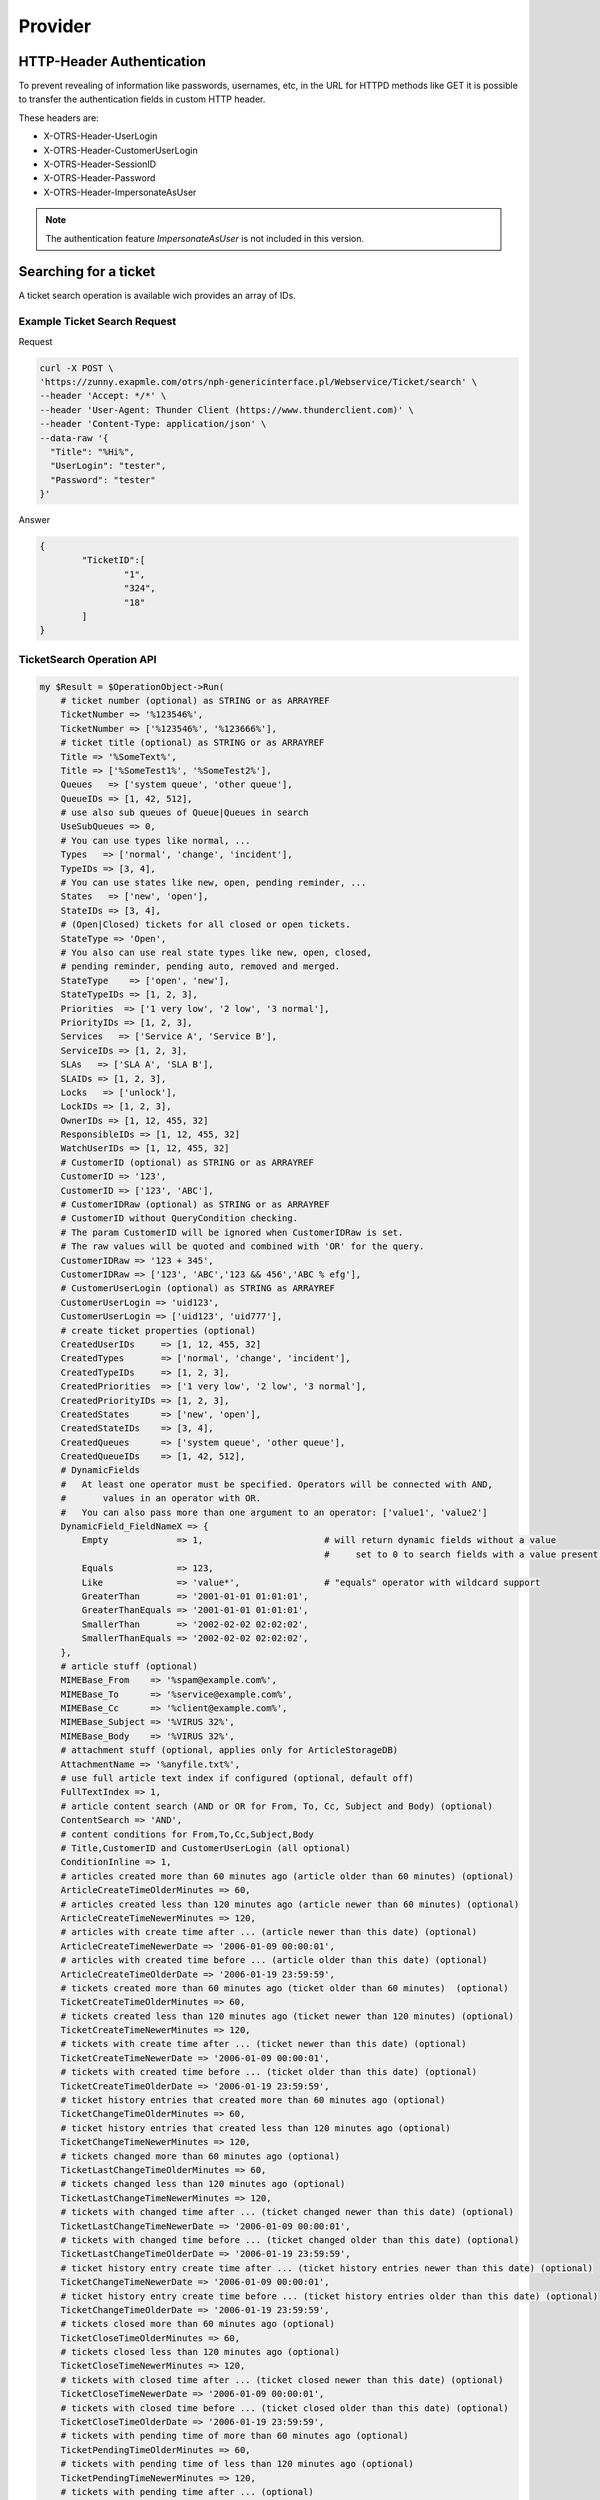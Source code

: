 Provider
########
.. _PageNavigation admin_webservices_provider_index:

HTTP-Header Authentication 
**************************

To prevent revealing of information like passwords, usernames, etc, in the URL for HTTPD methods like GET it is possible to transfer the authentication fields in custom HTTP header. 

These headers are:

- X-OTRS-Header-UserLogin
- X-OTRS-Header-CustomerUserLogin
- X-OTRS-Header-SessionID
- X-OTRS-Header-Password
- X-OTRS-Header-ImpersonateAsUser


.. note:: The authentication feature `ImpersonateAsUser` is not included in this version.


Searching for a ticket
**********************

A ticket search operation is available wich provides an array of IDs.

Example Ticket Search Request
=============================

Request

.. code-block:: none

	curl -X POST \
	'https://zunny.exapmle.com/otrs/nph-genericinterface.pl/Webservice/Ticket/search' \
        --header 'Accept: */*' \
        --header 'User-Agent: Thunder Client (https://www.thunderclient.com)' \
        --header 'Content-Type: application/json' \
        --data-raw '{
          "Title": "%Hi%",
          "UserLogin": "tester",
          "Password": "tester"
        }'

Answer

.. code-block:: none

	{
		"TicketID":[
			"1",
			"324",
			"18"
		]
	}


TicketSearch Operation API
===========================

.. code-block:: none

    my $Result = $OperationObject->Run(
        # ticket number (optional) as STRING or as ARRAYREF
        TicketNumber => '%123546%',
        TicketNumber => ['%123546%', '%123666%'],
        # ticket title (optional) as STRING or as ARRAYREF
        Title => '%SomeText%',
        Title => ['%SomeTest1%', '%SomeTest2%'],
        Queues   => ['system queue', 'other queue'],
        QueueIDs => [1, 42, 512],
        # use also sub queues of Queue|Queues in search
        UseSubQueues => 0,
        # You can use types like normal, ...
        Types   => ['normal', 'change', 'incident'],
        TypeIDs => [3, 4],
        # You can use states like new, open, pending reminder, ...
        States   => ['new', 'open'],
        StateIDs => [3, 4],
        # (Open|Closed) tickets for all closed or open tickets.
        StateType => 'Open',
        # You also can use real state types like new, open, closed,
        # pending reminder, pending auto, removed and merged.
        StateType    => ['open', 'new'],
        StateTypeIDs => [1, 2, 3],
        Priorities  => ['1 very low', '2 low', '3 normal'],
        PriorityIDs => [1, 2, 3],
        Services   => ['Service A', 'Service B'],
        ServiceIDs => [1, 2, 3],
        SLAs   => ['SLA A', 'SLA B'],
        SLAIDs => [1, 2, 3],
        Locks   => ['unlock'],
        LockIDs => [1, 2, 3],
        OwnerIDs => [1, 12, 455, 32]
        ResponsibleIDs => [1, 12, 455, 32]
        WatchUserIDs => [1, 12, 455, 32]
        # CustomerID (optional) as STRING or as ARRAYREF
        CustomerID => '123',
        CustomerID => ['123', 'ABC'],
        # CustomerIDRaw (optional) as STRING or as ARRAYREF
        # CustomerID without QueryCondition checking.
        # The param CustomerID will be ignored when CustomerIDRaw is set.
        # The raw values will be quoted and combined with 'OR' for the query.
        CustomerIDRaw => '123 + 345',
        CustomerIDRaw => ['123', 'ABC','123 && 456','ABC % efg'],
        # CustomerUserLogin (optional) as STRING as ARRAYREF
        CustomerUserLogin => 'uid123',
        CustomerUserLogin => ['uid123', 'uid777'],
        # create ticket properties (optional)
        CreatedUserIDs     => [1, 12, 455, 32]
        CreatedTypes       => ['normal', 'change', 'incident'],
        CreatedTypeIDs     => [1, 2, 3],
        CreatedPriorities  => ['1 very low', '2 low', '3 normal'],
        CreatedPriorityIDs => [1, 2, 3],
        CreatedStates      => ['new', 'open'],
        CreatedStateIDs    => [3, 4],
        CreatedQueues      => ['system queue', 'other queue'],
        CreatedQueueIDs    => [1, 42, 512],
        # DynamicFields
        #   At least one operator must be specified. Operators will be connected with AND,
        #       values in an operator with OR.
        #   You can also pass more than one argument to an operator: ['value1', 'value2']
        DynamicField_FieldNameX => {
            Empty             => 1,                       # will return dynamic fields without a value
                                                          #     set to 0 to search fields with a value present.
            Equals            => 123,
            Like              => 'value*',                # "equals" operator with wildcard support
            GreaterThan       => '2001-01-01 01:01:01',
            GreaterThanEquals => '2001-01-01 01:01:01',
            SmallerThan       => '2002-02-02 02:02:02',
            SmallerThanEquals => '2002-02-02 02:02:02',
        },
        # article stuff (optional)
        MIMEBase_From    => '%spam@example.com%',
        MIMEBase_To      => '%service@example.com%',
        MIMEBase_Cc      => '%client@example.com%',
        MIMEBase_Subject => '%VIRUS 32%',
        MIMEBase_Body    => '%VIRUS 32%',
        # attachment stuff (optional, applies only for ArticleStorageDB)
        AttachmentName => '%anyfile.txt%',
        # use full article text index if configured (optional, default off)
        FullTextIndex => 1,
        # article content search (AND or OR for From, To, Cc, Subject and Body) (optional)
        ContentSearch => 'AND',
        # content conditions for From,To,Cc,Subject,Body
        # Title,CustomerID and CustomerUserLogin (all optional)
        ConditionInline => 1,
        # articles created more than 60 minutes ago (article older than 60 minutes) (optional)
        ArticleCreateTimeOlderMinutes => 60,
        # articles created less than 120 minutes ago (article newer than 60 minutes) (optional)
        ArticleCreateTimeNewerMinutes => 120,
        # articles with create time after ... (article newer than this date) (optional)
        ArticleCreateTimeNewerDate => '2006-01-09 00:00:01',
        # articles with created time before ... (article older than this date) (optional)
        ArticleCreateTimeOlderDate => '2006-01-19 23:59:59',
        # tickets created more than 60 minutes ago (ticket older than 60 minutes)  (optional)
        TicketCreateTimeOlderMinutes => 60,
        # tickets created less than 120 minutes ago (ticket newer than 120 minutes) (optional)
        TicketCreateTimeNewerMinutes => 120,
        # tickets with create time after ... (ticket newer than this date) (optional)
        TicketCreateTimeNewerDate => '2006-01-09 00:00:01',
        # tickets with created time before ... (ticket older than this date) (optional)
        TicketCreateTimeOlderDate => '2006-01-19 23:59:59',
        # ticket history entries that created more than 60 minutes ago (optional)
        TicketChangeTimeOlderMinutes => 60,
        # ticket history entries that created less than 120 minutes ago (optional)
        TicketChangeTimeNewerMinutes => 120,
        # tickets changed more than 60 minutes ago (optional)
        TicketLastChangeTimeOlderMinutes => 60,
        # tickets changed less than 120 minutes ago (optional)
        TicketLastChangeTimeNewerMinutes => 120,
        # tickets with changed time after ... (ticket changed newer than this date) (optional)
        TicketLastChangeTimeNewerDate => '2006-01-09 00:00:01',
        # tickets with changed time before ... (ticket changed older than this date) (optional)
        TicketLastChangeTimeOlderDate => '2006-01-19 23:59:59',
        # ticket history entry create time after ... (ticket history entries newer than this date) (optional)
        TicketChangeTimeNewerDate => '2006-01-09 00:00:01',
        # ticket history entry create time before ... (ticket history entries older than this date) (optional)
        TicketChangeTimeOlderDate => '2006-01-19 23:59:59',
        # tickets closed more than 60 minutes ago (optional)
        TicketCloseTimeOlderMinutes => 60,
        # tickets closed less than 120 minutes ago (optional)
        TicketCloseTimeNewerMinutes => 120,
        # tickets with closed time after ... (ticket closed newer than this date) (optional)
        TicketCloseTimeNewerDate => '2006-01-09 00:00:01',
        # tickets with closed time before ... (ticket closed older than this date) (optional)
        TicketCloseTimeOlderDate => '2006-01-19 23:59:59',
        # tickets with pending time of more than 60 minutes ago (optional)
        TicketPendingTimeOlderMinutes => 60,
        # tickets with pending time of less than 120 minutes ago (optional)
        TicketPendingTimeNewerMinutes => 120,
        # tickets with pending time after ... (optional)
        TicketPendingTimeNewerDate => '2006-01-09 00:00:01',
        # tickets with pending time before ... (optional)
        TicketPendingTimeOlderDate => '2006-01-19 23:59:59',
        # you can use all following escalation options with this four different ways of escalations
        # TicketEscalationTime...
        # TicketEscalationUpdateTime...
        # TicketEscalationResponseTime...
        # TicketEscalationSolutionTime...
        # ticket escalation time of more than 60 minutes ago (optional)
        TicketEscalationTimeOlderMinutes => -60,
        # ticket escalation time of less than 120 minutes ago (optional)
        TicketEscalationTimeNewerMinutes => -120,
        # tickets with escalation time after ... (optional)~
        TicketEscalationTimeNewerDate => '2006-01-09 00:00:01',
        # tickets with escalation time before ... (optional)
        TicketEscalationTimeOlderDate => '2006-01-09 23:59:59',
        # search in archive (optional, default is not to search in archived tickets)
        SearchInArchive => 'AllTickets',    # 'AllTickets' (normal and archived) or 'ArchivedTickets' (only archived)
        # OrderBy and SortBy (optional)
        OrderBy => 'Down',  # Down|Up
        SortBy  => 'Age',   # Owner|Responsible|CustomerID|State|TicketNumber|Queue|Priority|Age|Type|Lock
                            # Changed|Title|Service|SLA|PendingTime|EscalationTime
                            # EscalationUpdateTime|EscalationResponseTime|EscalationSolutionTime
                            # DynamicField_FieldNameX
                            # TicketFreeTime1-6|TicketFreeKey1-16|TicketFreeText1-16
        # OrderBy and SortBy as ARRAY for sub sorting (optional)
        OrderBy => ['Down', 'Up'],
        SortBy  => ['Priority', 'Age'],
        },
    );
    $Result = {
        Success      => 1,                                # 0 or 1
        ErrorMessage => '',                               # In case of an error
        Data         => {
            TicketID => [ 1, 2, 3, 4 ],
        },
    };


Sending e-mails 
***************

When an article is created with the operation **TicketCreate** or **TicketUpdate** can now additionally be sent via e-mail.

The following parameters are available for this purpose:

.. code-block:: none
	
	ArticleSend => 1,
	To          => 'email@example.com',  # E-mail address to which the item should be sent.
	Cc          => 'email2@example.com', # Optional 
	Bcc         => 'email3@example.com', # Optional

Signing or encrypting with S/MIME or PGP is also possible:

.. code-block:: none

	# Signing and encryption, only used when ArticleSend is set to 1
	'Sign' => {
		'Type'    => 'PGP',
		'SubType' => 'Inline|Detached',
		'Key'     => '81877F5E',
		'Type'    => 'SMIME',
		'Key'     => '3b630c80',
	},
	'Crypt' => {
		'Type'    => 'PGP',
		'SubType' => 'Inline|Detached',
		'Key'     => '81877F5E',
		'Type'    => 'SMIME',
		'Key'     => '3b630c80',
	},

..


.. code-block:: JSON
	:caption: request example

	"Article": {
		"ArticleSend": "1",
		"To": "email@example.com",
		"Body": "We welcome you to Znuny, our ticketing solution...",
		"Charset": "utf-8",
		"CommunicationChannelID": "1",
		"ContentType": "text/plain; charset=utf-8",
		"IsVisibleForCustomer": "1",
		"MimeType": "text/plain",
		"Subject": "Znuny says hi!"
	}

..

Time Accounting operation
*************************

This operation returns the accounted times which a specific agent has entered. Besides the start and end date, the credentials of an agent with rw permission for the group `timeaccounting_webservice` are required. The timezone for the start and end date is the same like you system configuration setting for `OTRSTimeZone`.


.. code-block:: JSON
	:caption: request example

	{
		"TimeAccountingStart": "2021-01-01 10:00:00",
  		"TimeAccountingEnd": "2022-01-01 10:00:00",
  		"TimeAccountingUserLogin": "root@localhost",
  		"UserLogin": "user",
  		"Password": "password",
	},

..

.. code-block:: JSON
	:caption: response example

	"TimeAccountingResult": [
	        {
	            "TicketNumber": 	"2021012710123456",
	            "TicketCustomerID": "CustomerUserID"
	            "TicketTitle":  	"Znuny says hi!",
	            "Queue":        	"Raw",
	            "Created":      	"2021-08-05 08:00:00",
	            "TimeUnit":     	"120.00",
	        },
	        {
	            "TicketNumber": 	"2021012710123456",
	            "TicketCustomerID": "CustomerUserID"
	            "TicketTitle":  	"Znuny says hi!",
	            "Queue":        	"Raw",
	            "Created":      	"2021-08-05 08:00:00",
	            "TimeUnit":     	"30.00",
	        },
	    ],


There is a web service ready when you add a new web service. You might choose between REST and SOAP as transport method:

.. image:: images/webservice_timeaccounting_ready.png
         :width: 100%
         :alt: prepared TimeAccounting web service selection

And to bring you up to speed, here's a small client in PowerShell:

.. code-block:: powershell

    $uri  = "https://YOURFQDN/otrs/nph-genericinterface.pl/Webservice/TimeAccountingREST"
    $headers = @{}
    $headers.Add("Accept", "application/json")
    $headers.Add("Content-Type", "application/json")
    
    $Request = @{
        UserLogin = "yourusername"
        Password  = "AverYSavePassW0rD"
        TimeAccountingUserLogin = "theagentlogin"
        TimeAccountingStart = "2021-07-01 00:00"
        TimeAccountingEnd = "2021-08-01 00:00"
    }
    $json = $Request | ConvertTo-Json
    $Response = Invoke-RestMethod -Method Post -Headers $Headers -Uri "$uri/TimeAccountingGet" -Body $json
    
    $Response | ConvertTo-Json | Write-Host

..


OutOfOffice operation
**********************

the operation **User::OutOfOffice** allows you to set and remove the out of office preferences for agents. All you need is a CVS file containing the information. Usually, this is generated with data form other system like MS Exchange, HR systems, etc.

The CSV file requires a specific header with the entries:

- **UserEmail** or **UserLogin** to specify the agent
- **EndTime** or **EndDate**
- **StartTime** or **EndData**
- **Enabled** contains a yes or no to enable or disable the out of office state

The entries should be enclosed by **"** and separated with an **,** 

.. code-block:: 
	:caption: CSV example 1

	"UserEmail","EndTime","StartTime","Enabled"
	"agent_email@your.tld","30.03.2016 01:02:03","20.03.2016 01:02:03","yes"

..

.. code-block:: 
	:caption: CSV example 2


	"UserLogin","EndDate","StartDate","Enabled"
	"agent1","2016-03-30","2016-03-20","yes"

..


Here is an example data for a valid request:

.. code-block:: JSON

	{
	  "OutOfOfficeEntriesCSVString": "UserEmail,OutOfOffice,StartDate,EndDate\r\nroot@localhost,1,,\r\njd@test.znuny.com,1,2021-08-01,2021-07-31\n",
	  "UserLogin": "user",
	  "Password": "password"
	}

...

The user in the request requires rw permission to the group admin.

.. code-block:: Powershell
	:caption: PowerShell example request for this operation

	$uri  = "https://YOURFQDN/otrs/nph-genericinterface.pl/Webservice/OutOfOffice"

	$headers = @{}
	$headers.Add("Accept", "application/json")
	$headers.Add("Content-Type", "application/json")

	$CSV = Get-Content outofoffice.csv -Raw | Out-String

	$Request = @{
	    UserLogin = "root@localhost"
	    Password  = "root"
	    OutOfOfficeEntriesCSVString = $CSV
	}
	$json = $Request | ConvertTo-Json
	$Response = Invoke-RestMethod -Method Post -Headers $Headers -Uri "$uri/OutOfOffice" -Body $json

	$Response | ConvertTo-Json | Write-Host

..
